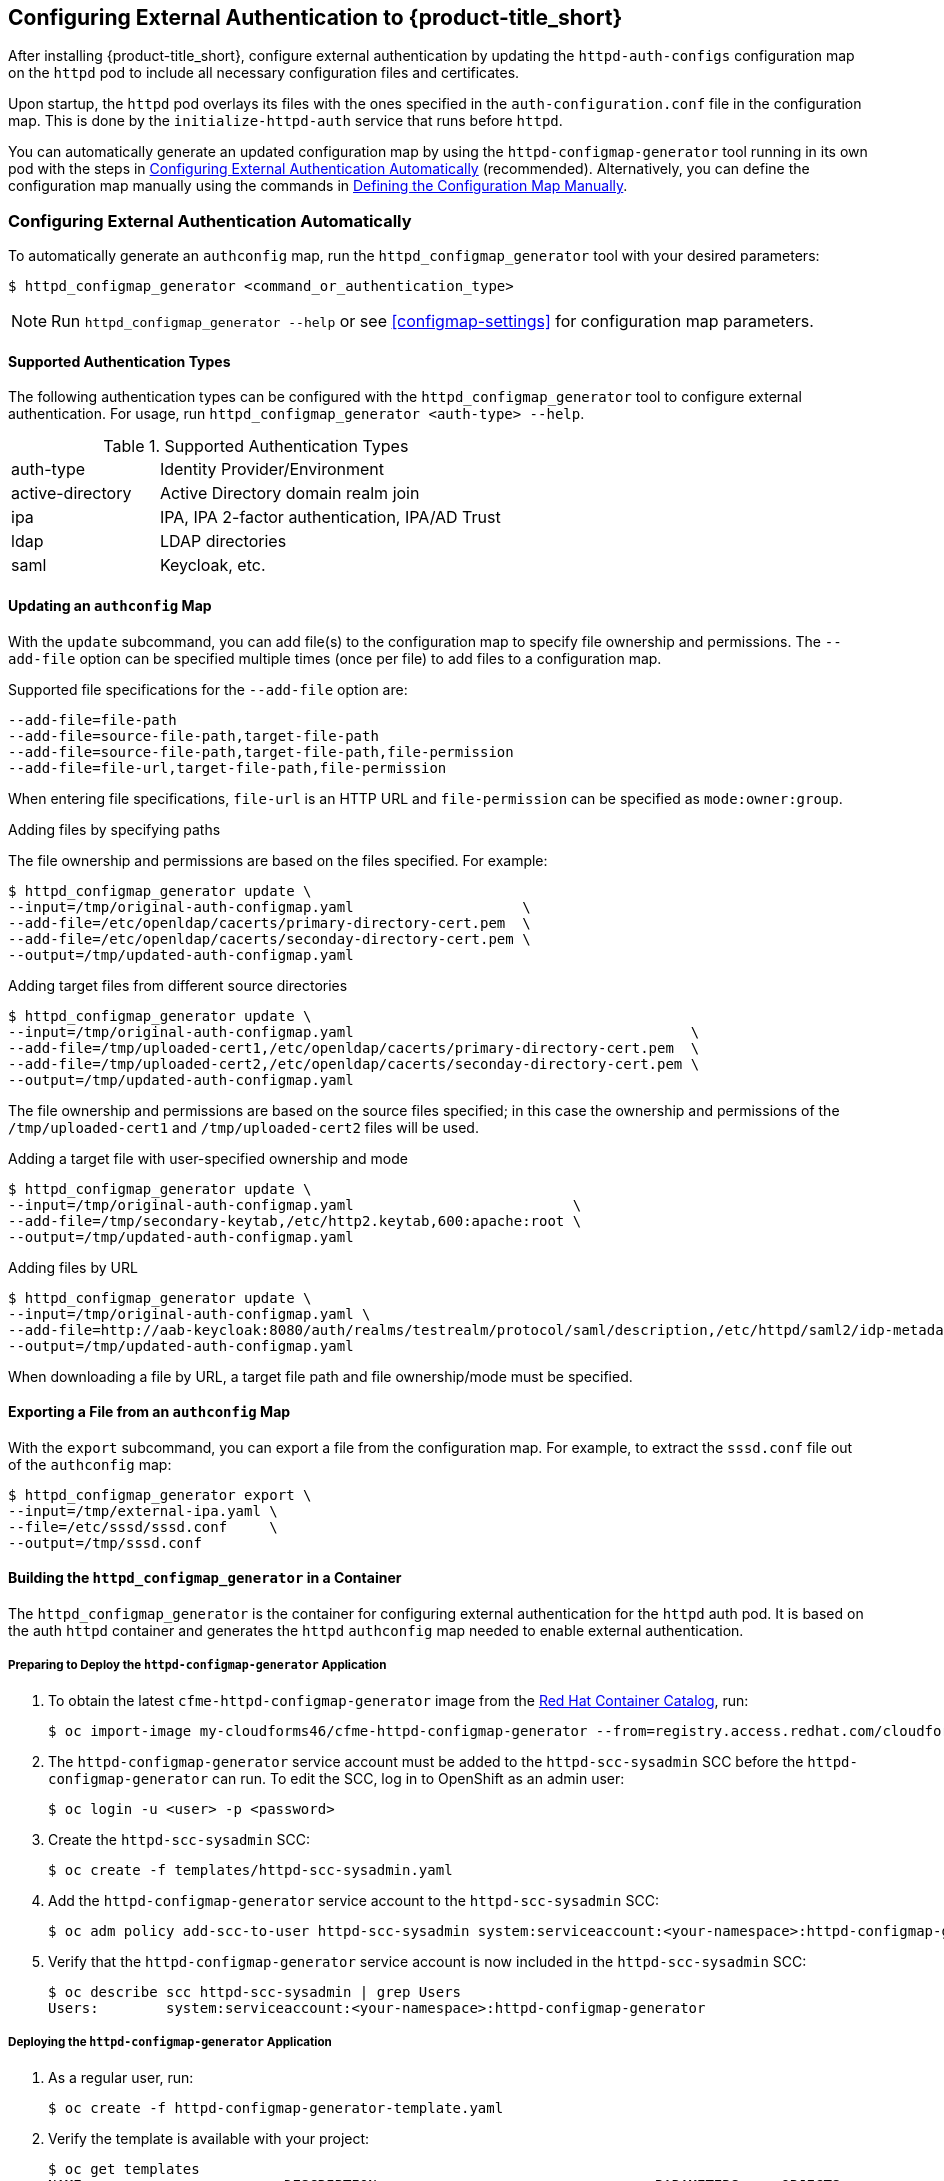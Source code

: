 [[configuring-authentication]]
== Configuring External Authentication to {product-title_short}

After installing {product-title_short}, configure external authentication by updating the `httpd-auth-configs` configuration map on the `httpd` pod to include all necessary configuration files and certificates. 

Upon startup, the `httpd` pod overlays its files with the ones specified in the `auth-configuration.conf` file in the configuration map. This is done by the `initialize-httpd-auth` service that runs before `httpd`.

You can automatically generate an updated configuration map by using the `httpd-configmap-generator` tool running in its own pod with the steps in <<automatic-defining-configmap>> (recommended). Alternatively, you can define the configuration map manually using the commands in <<manually-defining-configmap>>.


[[automatic-defining-configmap]]
=== Configuring External Authentication Automatically

To automatically generate an `authconfig` map, run the `httpd_configmap_generator` tool with your desired parameters:

----
$ httpd_configmap_generator <command_or_authentication_type>
----

[NOTE]
====
Run `httpd_configmap_generator --help` or see <<configmap-settings>> for configuration map parameters.
====

==== Supported Authentication Types

The following authentication types can be configured with the `httpd_configmap_generator` tool to configure external authentication. For usage, run `httpd_configmap_generator <auth-type> --help`.

.Supported Authentication Types
[width="100%",cols="30%,70%,options="header",]
|====
|auth-type|Identity Provider/Environment
| active-directory | Active Directory domain realm join               
| ipa              | IPA, IPA 2-factor authentication, IPA/AD Trust   
| ldap             | LDAP directories                                 
| saml             | Keycloak, etc.                                   
|====


==== Updating an `authconfig` Map

With the `update` subcommand, you can add file(s) to the configuration
map to specify file ownership and permissions. The `--add-file` option can be specified multiple times (once per file) to add files to a configuration map.

Supported file specifications for the `--add-file` option are:

----
--add-file=file-path
--add-file=source-file-path,target-file-path
--add-file=source-file-path,target-file-path,file-permission
--add-file=file-url,target-file-path,file-permission
----

When entering file specifications, `file-url` is an HTTP URL and `file-permission` can be specified as `mode:owner:group`.


.Examples

.Adding files by specifying paths

The file ownership and permissions are based on the files specified. For example:

----
$ httpd_configmap_generator update \
--input=/tmp/original-auth-configmap.yaml                    \
--add-file=/etc/openldap/cacerts/primary-directory-cert.pem  \
--add-file=/etc/openldap/cacerts/seconday-directory-cert.pem \
--output=/tmp/updated-auth-configmap.yaml
----

.Adding target files from different source directories

----
$ httpd_configmap_generator update \
--input=/tmp/original-auth-configmap.yaml                                        \
--add-file=/tmp/uploaded-cert1,/etc/openldap/cacerts/primary-directory-cert.pem  \
--add-file=/tmp/uploaded-cert2,/etc/openldap/cacerts/seconday-directory-cert.pem \
--output=/tmp/updated-auth-configmap.yaml
----

The file ownership and permissions are based on the source files specified;
in this case the ownership and permissions of the `/tmp/uploaded-cert1`
and `/tmp/uploaded-cert2` files will be used.

.Adding a target file with user-specified ownership and mode

----
$ httpd_configmap_generator update \
--input=/tmp/original-auth-configmap.yaml                          \
--add-file=/tmp/secondary-keytab,/etc/http2.keytab,600:apache:root \
--output=/tmp/updated-auth-configmap.yaml
----

.Adding files by URL

----
$ httpd_configmap_generator update \
--input=/tmp/original-auth-configmap.yaml \
--add-file=http://aab-keycloak:8080/auth/realms/testrealm/protocol/saml/description,/etc/httpd/saml2/idp-metadata.xml,644:root:root \
--output=/tmp/updated-auth-configmap.yaml
----

When downloading a file by URL, a target file path and file ownership/mode must be specified.


==== Exporting a File from an `authconfig` Map

With the `export` subcommand, you can export a file from the configuration
map. For example, to extract the `sssd.conf` file out of the `authconfig` map:

----
$ httpd_configmap_generator export \
--input=/tmp/external-ipa.yaml \
--file=/etc/sssd/sssd.conf     \
--output=/tmp/sssd.conf
----

==== Building the `httpd_configmap_generator` in a Container

The `httpd_configmap_generator` is the container for configuring external authentication for the `httpd` auth pod.
It is based on the auth `httpd` container and generates the `httpd` `authconfig` map needed to enable external authentication.


===== Preparing to Deploy the `httpd-configmap-generator` Application

. To obtain the latest `cfme-httpd-configmap-generator` image from the https://access.redhat.com/containers/?tab=images&platform=openshift#/registry.access.redhat.com/cloudforms46/cfme-httpd-configmap-generator[Red Hat Container Catalog], run:
+
----
$ oc import-image my-cloudforms46/cfme-httpd-configmap-generator --from=registry.access.redhat.com/cloudforms46/cfme-httpd-configmap-generator --confirm
----
+
. The `httpd-configmap-generator` service account must be added to the `httpd-scc-sysadmin` SCC before the `httpd-configmap-generator` can run. To edit the SCC, log in to OpenShift as an admin user: 
+
----
$ oc login -u <user> -p <password>
----
+
. Create the `httpd-scc-sysadmin` SCC:
+
----
$ oc create -f templates/httpd-scc-sysadmin.yaml
----
+
. Add the `httpd-configmap-generator` service account to the `httpd-scc-sysadmin` SCC:
+
----
$ oc adm policy add-scc-to-user httpd-scc-sysadmin system:serviceaccount:<your-namespace>:httpd-configmap-generator
----
+
. Verify that the `httpd-configmap-generator` service account is now included in the `httpd-scc-sysadmin` SCC:
+
----
$ oc describe scc httpd-scc-sysadmin | grep Users
Users:        system:serviceaccount:<your-namespace>:httpd-configmap-generator
----


===== Deploying the `httpd-configmap-generator` Application

. As a regular user, run:
+
----
$ oc create -f httpd-configmap-generator-template.yaml
----
+
. Verify the template is available with your project:
+
----
$ oc get templates
NAME                        DESCRIPTION                                 PARAMETERS     OBJECTS
httpd-configmap-generator   Httpd Configmap Generator                   6 (all set)    3
----
+
. Deploy the `httpd-configmap-generator`:
+
----
$ oc new-app --template=httpd-configmap-generator
----
+
. Check the readiness of the `httpd-configmap-generator`:
+
----
$ oc get pods
NAME                                READY     STATUS    RESTARTS   AGE
httpd-configmap-generator-1-txc34   1/1       Running   0          1h
----

===== Getting the Pod Name

To work with the `httpd-configmap-generator` script in the `httpd-configmap-generator` pod, it is necessary to
get the pod name as below:

----
$ CONFIGMAP_GENERATOR_POD=`oc get pods | grep "httpd-configmap-generator" | cut -f1 -d" "`
----


===== Generating an `authconfig` Map for External Authentication Against IPA

The following example shows how to generate a configuration map for external authentication using IPA.

. To generate an `authconfig` map for external authentication using IPA, run:
+
----
$ oc rsh $CONFIGMAP_GENERATOR_POD -- bash -c httpd_configmap_generator ipa \
--host=appliance.example.com        \
--ipa-server=ipaserver.example.com  \
--ipa-domain=example.com            \
--ipa-realm=EXAMPLE.COM             \
--ipa-principal=admin               \
--ipa-password=smartvm1             \
-o /tmp/external-ipa.yaml
----
+
[NOTE]
====
`--host` above must be the DNS of the application exposing the `httpd` pod, i.e. ${APPLICATION_DOMAIN}.
====
+
. Copy the new `authconfig` map back locally:
+
----
$ oc cp $CONFIGMAP_GENERATOR_POD:/tmp/external-ipa.yaml ./external-ipa.yaml
----
+
. Apply the new configuration map to the `httpd` pod, and then redeploy it to take effect:
+
----
$ oc replace configmaps httpd-auth-configs --filename ./external-ipa.yaml
----


To generate a new auth configuration map, redeploy the `httpd-configmap-generator` pod first to get a clean environment before running the `httpd-configmap-generator` tool.

If additional configuration is needed, you can configure the configuration map manually using the steps in <<manually-defining-configmap>>. See <<configmap-settings>> for configuration map parameters.

===== Cleaning up

After generating an `authconfig` map, the `httpd-configmap-generator` pod can be scaled down, or deleted if no longer needed.

To scale down the pod, run:
----
$ oc scale dc httpd-configmap-generator --replicas=0
----

To delete the pod, run:

----
$ oc delete all  -l app=httpd-configmap-generator
$ oc delete pods -l app=httpd-configmap-generator
----


[[manually-defining-configmap]]
=== Defining the Configuration Map Manually

The `authconfig` map can be defined and customized in the `httpd` pod as follows:

----
$ oc edit configmaps httpd-auth-configs
----

Alternatively, you can replace the `httpd-auth-configs` file with an externally generated and edited configuration file as follows:

----
$ oc replace configmaps httpd-auth-configs --filename external-auth-configmap.yaml
----

After editing the configuration map, redeploy the `httpd` pod for the new authentication configuration to take effect.

